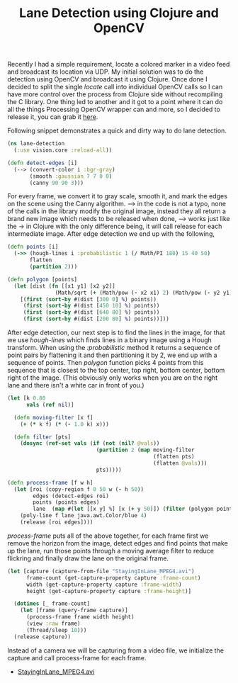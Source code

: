 #+title: Lane Detection using Clojure and OpenCV
#+tags: clojure opencv

Recently I had a simple requirement, locate a colored marker in a
video feed and broadcast its location via UDP. My initial solution was
to do the detection using OpenCV and broadcast it using Clojure. Once
done I decided to split the single /locate/ call into individual OpenCV
calls so I can have more control over the process from Clojure side
without recompiling the C library. One thing led to another and it got
to a point where it can do all the things Processing OpenCV wrapper
can and more, so I decided to release it, you can grab it [[http://nakkaya.com/vision.html][here]].

Following snippet demonstrates a quick and dirty way to do lane
detection.

#+BEGIN_HTML
  <img src="/images/post/lane-detection-raw.png" />
#+END_HTML

#+begin_src clojure
  (ns lane-detection
    (:use vision.core :reload-all))
  
  (defn detect-edges [i]
    (--> (convert-color i :bgr-gray)
         (smooth :gaussian 7 7 0 0)
         (canny 90 90 3)))
#+end_src

For every frame, we convert it to gray scale, smooth it, and mark the
edges on the scene using the Canny algorithm. ---> in the code is not
a typo, none of the calls in the library modify the original image,
instead they all return a brand new image which needs to be released
when done, ---> works just like the -> in Clojure with the only
difference being, it will call release for each intermediate
image. After edge detection we end up with the following,

#+BEGIN_HTML
  <img src="/images/post/lane-detection-edges.png" />
#+END_HTML

#+begin_src clojure
  (defn points [i]
    (->> (hough-lines i :probabilistic 1 (/ Math/PI 180) 15 40 50)
         flatten
         (partition 2)))
  
  (defn polygon [points]
    (let [dist (fn [[x1 y1] [x2 y2]]
                 (Math/sqrt (+ (Math/pow (- x2 x1) 2) (Math/pow (- y2 y1) 2))))]
      [(first (sort-by #(dist [300 0] %) points))
       (first (sort-by #(dist [450 10] %) points))
       (first (sort-by #(dist [640 80] %) points))
       (first (sort-by #(dist [200 80] %) points))]))
#+end_src

After edge detection, our next step is to find the lines in the image,
for that we use /hough-lines/ which finds lines in a binary image
using a Hough transform. When using the /:probabilistic/ method it
returns a sequence of point pairs by flattening it and then
partitioning it by 2, we end up with a sequence of points. Then
/polygon/ function picks 4 points from this sequence that is closest to
the top center, top right, bottom center, bottom right of the
image. (This obviously only works when you are on the right lane and
there isn't a white car in front of you.)

#+begin_src clojure
  (let [k 0.80
        vals (ref nil)]
  
    (defn moving-filter [x f]
      (+ (* k f) (* (- 1.0 k) x)))
  
    (defn filter [pts]
      (dosync (ref-set vals (if (not (nil? @vals))
                              (partition 2 (map moving-filter
                                                (flatten pts)
                                                (flatten @vals)))
                              pts)))))
  
  (defn process-frame [f w h]
    (let [roi (copy-region f 0 50 w (- h 50))
          edges (detect-edges roi)
          points (points edges)
          lane  (map #(let [[x y] %] [x (+ y 50)]) (filter (polygon points)))]
      (poly-line f lane java.awt.Color/blue 4)
      (release [roi edges])))
#+end_src

/process-frame/ puts all of the above together, for each frame first
we remove the horizon from the image, detect edges and find points
that make up the lane, run those points through a moving average
filter to reduce flickring and finally draw the lane on the original
frame.

#+begin_src clojure
  (let [capture (capture-from-file "StayingInLane_MPEG4.avi")
        frame-count (get-capture-property capture :frame-count)
        width (get-capture-property capture :frame-width)
        height (get-capture-property capture :frame-height)]
    
    (dotimes [_ frame-count]
      (let [frame (query-frame capture)]
        (process-frame frame width height)
        (view :raw frame)
        (Thread/sleep 10)))
    (release capture))
#+end_src

Instead of a camera we will be capturing from a video file, we
initialize the capture and call process-frame for each frame.

#+BEGIN_HTML
<ul>
 <li><a href="/video/StayingInLane_MPEG4.avi">StayingInLane_MPEG4.avi</a></li>
</ul>
#+END_HTML
